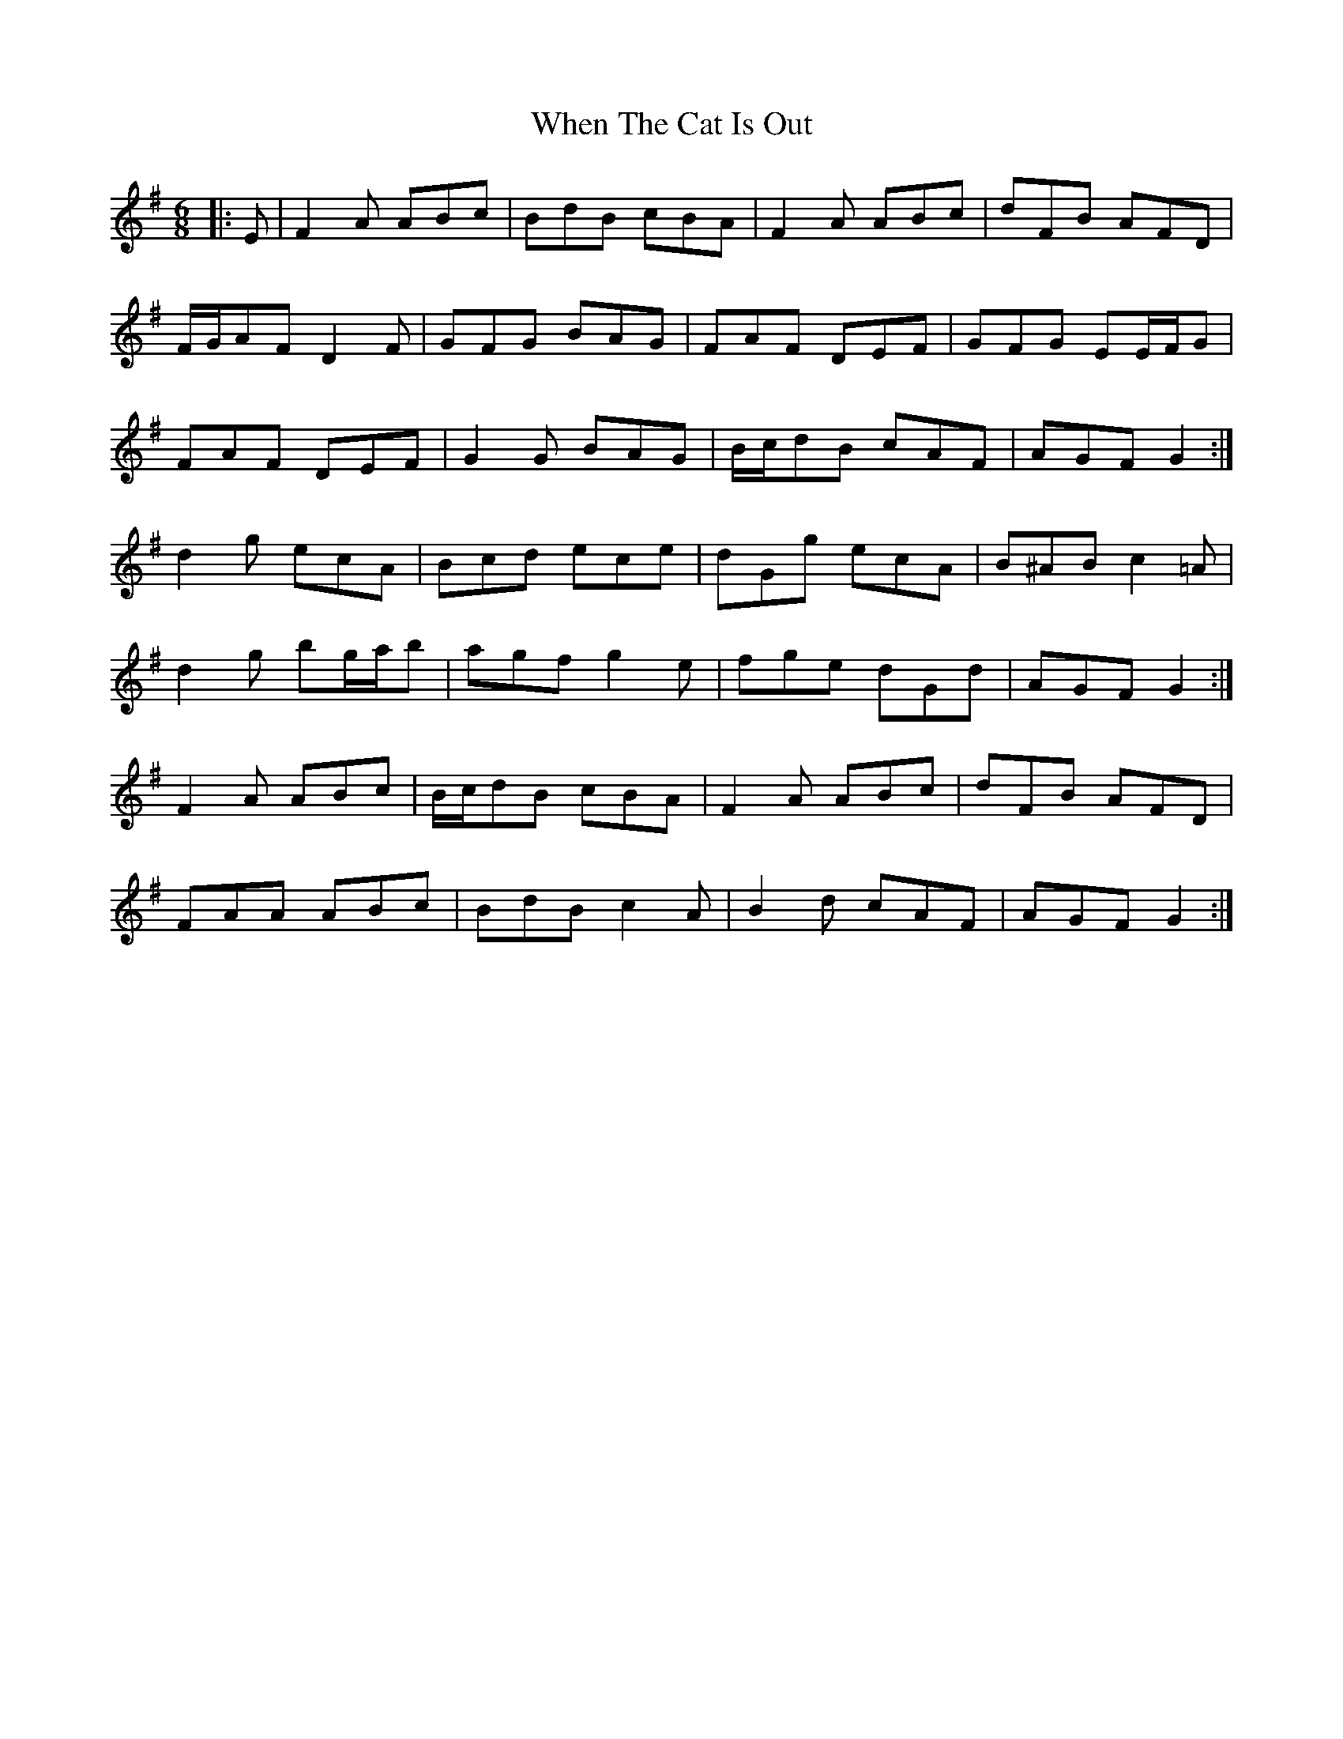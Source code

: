 X: 42574
T: When The Cat Is Out
R: jig
M: 6/8
K: Gmajor
|:E|F2 A ABc|BdB cBA|F2 A ABc|dFB AFD|
F/G/AF D2 F|GFG BAG|FAF DEF|GFG EE/F/G|
FAF DEF|G2 G BAG|B/c/dB cAF|AGF G2:|
d2 g ecA|Bcd ece|dGg ecA|B^AB c2 =A|
d2 g bg/a/b|agf g2 e|fge dGd|AGF G2:|
F2 A ABc|B/c/dB cBA|F2 A ABc|dFB AFD|
FAA ABc|BdB c2 A|B2 d cAF|AGF G2:|

